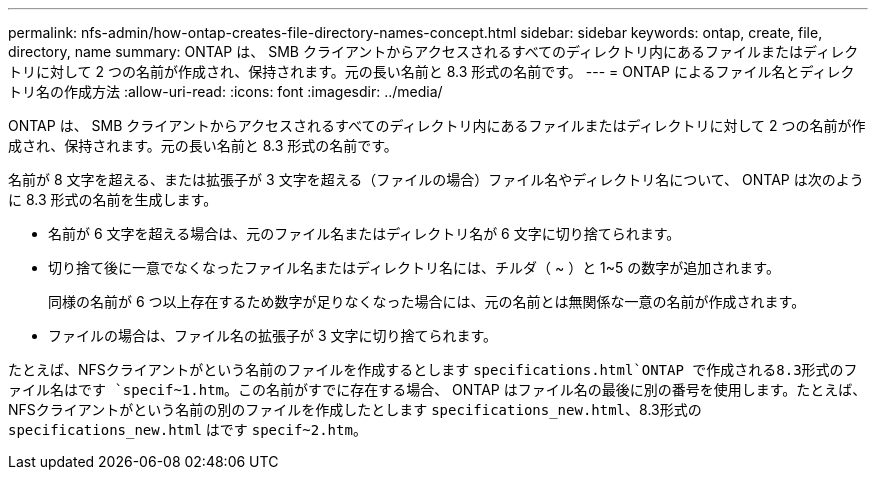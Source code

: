 ---
permalink: nfs-admin/how-ontap-creates-file-directory-names-concept.html 
sidebar: sidebar 
keywords: ontap, create, file, directory, name 
summary: ONTAP は、 SMB クライアントからアクセスされるすべてのディレクトリ内にあるファイルまたはディレクトリに対して 2 つの名前が作成され、保持されます。元の長い名前と 8.3 形式の名前です。 
---
= ONTAP によるファイル名とディレクトリ名の作成方法
:allow-uri-read: 
:icons: font
:imagesdir: ../media/


[role="lead"]
ONTAP は、 SMB クライアントからアクセスされるすべてのディレクトリ内にあるファイルまたはディレクトリに対して 2 つの名前が作成され、保持されます。元の長い名前と 8.3 形式の名前です。

名前が 8 文字を超える、または拡張子が 3 文字を超える（ファイルの場合）ファイル名やディレクトリ名について、 ONTAP は次のように 8.3 形式の名前を生成します。

* 名前が 6 文字を超える場合は、元のファイル名またはディレクトリ名が 6 文字に切り捨てられます。
* 切り捨て後に一意でなくなったファイル名またはディレクトリ名には、チルダ（ ~ ）と 1~5 の数字が追加されます。
+
同様の名前が 6 つ以上存在するため数字が足りなくなった場合には、元の名前とは無関係な一意の名前が作成されます。

* ファイルの場合は、ファイル名の拡張子が 3 文字に切り捨てられます。


たとえば、NFSクライアントがという名前のファイルを作成するとします `specifications.html`ONTAP で作成される8.3形式のファイル名はです `specif~1.htm`。この名前がすでに存在する場合、 ONTAP はファイル名の最後に別の番号を使用します。たとえば、NFSクライアントがという名前の別のファイルを作成したとします `specifications_new.html`、8.3形式の `specifications_new.html` はです `specif~2.htm`。

